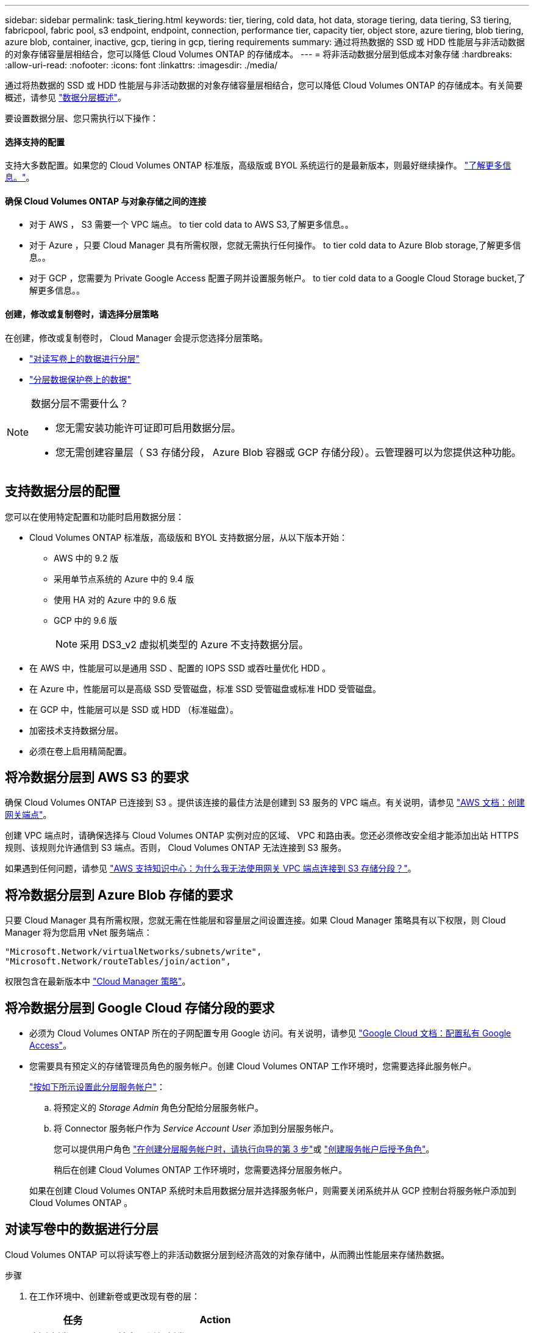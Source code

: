 ---
sidebar: sidebar 
permalink: task_tiering.html 
keywords: tier, tiering, cold data, hot data, storage tiering, data tiering, S3 tiering, fabricpool, fabric pool, s3 endpoint, endpoint, connection, performance tier, capacity tier, object store, azure tiering, blob tiering, azure blob, container, inactive, gcp, tiering in gcp, tiering requirements 
summary: 通过将热数据的 SSD 或 HDD 性能层与非活动数据的对象存储容量层相结合，您可以降低 Cloud Volumes ONTAP 的存储成本。 
---
= 将非活动数据分层到低成本对象存储
:hardbreaks:
:allow-uri-read: 
:nofooter: 
:icons: font
:linkattrs: 
:imagesdir: ./media/


[role="lead"]
通过将热数据的 SSD 或 HDD 性能层与非活动数据的对象存储容量层相结合，您可以降低 Cloud Volumes ONTAP 的存储成本。有关简要概述，请参见 link:concept_data_tiering.html["数据分层概述"]。

要设置数据分层、您只需执行以下操作：



==== 选择支持的配置

[role="quick-margin-para"]
支持大多数配置。如果您的 Cloud Volumes ONTAP 标准版，高级版或 BYOL 系统运行的是最新版本，则最好继续操作。 link:task_tiering.html#configurations-that-support-data-tiering["了解更多信息。"]。



==== 确保 Cloud Volumes ONTAP 与对象存储之间的连接

* 对于 AWS ， S3 需要一个 VPC 端点。  to tier cold data to AWS S3,了解更多信息。。
* 对于 Azure ，只要 Cloud Manager 具有所需权限，您就无需执行任何操作。  to tier cold data to Azure Blob storage,了解更多信息。。
* 对于 GCP ，您需要为 Private Google Access 配置子网并设置服务帐户。  to tier cold data to a Google Cloud Storage bucket,了解更多信息。。




==== 创建，修改或复制卷时，请选择分层策略

[role="quick-margin-para"]
在创建，修改或复制卷时， Cloud Manager 会提示您选择分层策略。

* link:task_tiering.html#tiering-data-from-read-write-volumes["对读写卷上的数据进行分层"]
* link:task_tiering.html#tiering-data-from-data-protection-volumes["分层数据保护卷上的数据"]


[NOTE]
.数据分层不需要什么？
====
* 您无需安装功能许可证即可启用数据分层。
* 您无需创建容量层（ S3 存储分段， Azure Blob 容器或 GCP 存储分段）。云管理器可以为您提供这种功能。


====


== 支持数据分层的配置

您可以在使用特定配置和功能时启用数据分层：

* Cloud Volumes ONTAP 标准版，高级版和 BYOL 支持数据分层，从以下版本开始：
+
** AWS 中的 9.2 版
** 采用单节点系统的 Azure 中的 9.4 版
** 使用 HA 对的 Azure 中的 9.6 版
** GCP 中的 9.6 版
+

NOTE: 采用 DS3_v2 虚拟机类型的 Azure 不支持数据分层。



* 在 AWS 中，性能层可以是通用 SSD 、配置的 IOPS SSD 或吞吐量优化 HDD 。
* 在 Azure 中，性能层可以是高级 SSD 受管磁盘，标准 SSD 受管磁盘或标准 HDD 受管磁盘。
* 在 GCP 中，性能层可以是 SSD 或 HDD （标准磁盘）。
* 加密技术支持数据分层。
* 必须在卷上启用精简配置。




== 将冷数据分层到 AWS S3 的要求

确保 Cloud Volumes ONTAP 已连接到 S3 。提供该连接的最佳方法是创建到 S3 服务的 VPC 端点。有关说明，请参见 https://docs.aws.amazon.com/AmazonVPC/latest/UserGuide/vpce-gateway.html#create-gateway-endpoint["AWS 文档：创建网关端点"^]。

创建 VPC 端点时，请确保选择与 Cloud Volumes ONTAP 实例对应的区域、 VPC 和路由表。您还必须修改安全组才能添加出站 HTTPS 规则、该规则允许通信到 S3 端点。否则， Cloud Volumes ONTAP 无法连接到 S3 服务。

如果遇到任何问题，请参见 https://aws.amazon.com/premiumsupport/knowledge-center/connect-s3-vpc-endpoint/["AWS 支持知识中心：为什么我无法使用网关 VPC 端点连接到 S3 存储分段？"^]。



== 将冷数据分层到 Azure Blob 存储的要求

只要 Cloud Manager 具有所需权限，您就无需在性能层和容量层之间设置连接。如果 Cloud Manager 策略具有以下权限，则 Cloud Manager 将为您启用 vNet 服务端点：

[source, json]
----
"Microsoft.Network/virtualNetworks/subnets/write",
"Microsoft.Network/routeTables/join/action",
----
权限包含在最新版本中 https://mysupport.netapp.com/site/info/cloud-manager-policies["Cloud Manager 策略"]。



== 将冷数据分层到 Google Cloud 存储分段的要求

* 必须为 Cloud Volumes ONTAP 所在的子网配置专用 Google 访问。有关说明，请参见 https://cloud.google.com/vpc/docs/configure-private-google-access["Google Cloud 文档：配置私有 Google Access"^]。
* 您需要具有预定义的存储管理员角色的服务帐户。创建 Cloud Volumes ONTAP 工作环境时，您需要选择此服务帐户。
+
https://cloud.google.com/iam/docs/creating-managing-service-accounts#creating_a_service_account["按如下所示设置此分层服务帐户"^]：

+
.. 将预定义的 _Storage Admin_ 角色分配给分层服务帐户。
.. 将 Connector 服务帐户作为 _Service Account User_ 添加到分层服务帐户。
+
您可以提供用户角色 https://cloud.google.com/iam/docs/creating-managing-service-accounts#creating_a_service_account["在创建分层服务帐户时，请执行向导的第 3 步"]或 https://cloud.google.com/iam/docs/granting-roles-to-service-accounts#granting_access_to_a_user_for_a_service_account["创建服务帐户后授予角色"^]。

+
稍后在创建 Cloud Volumes ONTAP 工作环境时，您需要选择分层服务帐户。

+
如果在创建 Cloud Volumes ONTAP 系统时未启用数据分层并选择服务帐户，则需要关闭系统并从 GCP 控制台将服务帐户添加到 Cloud Volumes ONTAP 。







== 对读写卷中的数据进行分层

Cloud Volumes ONTAP 可以将读写卷上的非活动数据分层到经济高效的对象存储中，从而腾出性能层来存储热数据。

.步骤
. 在工作环境中、创建新卷或更改现有卷的层：
+
[cols="30,70"]
|===
| 任务 | Action 


| 创建新卷 | 单击 * 添加新卷 * 。 


| 修改现有卷 | 选择卷并单击 * 更改磁盘类型和分层策略 * 。 
|===
. 选择分层策略。
+
有关这些策略的问题描述，请参见 link:concept_data_tiering.html["数据分层概述"]。

+
* 示例 *

+
image:screenshot_tiered_storage.gif["屏幕快照，显示了启用对对象存储分层的图标。"]

+
如果启用数据分层的聚合尚未存在，则 Cloud Manager 会为该卷创建一个新聚合。

+

TIP: 如果您希望自己创建聚合、则可以在创建聚合时对聚合启用数据分层。





== 对数据保护卷中的数据进行分层

Cloud Volumes ONTAP 可以将数据从数据保护卷分层到容量层。如果激活目标卷、则数据将在读取时逐渐移动到性能层。

.步骤
. 在 " 工作环境 " 页上、选择包含源卷的工作环境、然后将其拖到要将卷复制到的工作环境中。
. 按照提示操作、直至到达分层页面并启用到对象存储的数据分层。
+
* 示例 *

+
image:screenshot_replication_tiering.gif["复制卷时显示 S3 分层选项的屏幕快照。"]

+
有关复制数据的帮助，请参见 link:task_replicating_data.html["将数据复制到云中或从云中复制数据"]。





== 更改分层数据的存储类

部署 Cloud Volumes ONTAP 后，您可以通过更改 30 天内未访问的非活动数据的存储类来降低存储成本。如果您确实访问数据，访问成本会更高，因此在更改存储类之前，必须考虑到这一点。

分层数据的存储类在系统范围内—不是每个卷的 ​it 。

有关支持的存储类的信息，请参见 link:concept_data_tiering.html["数据分层概述"]。

.步骤
. 在工作环境中，单击菜单图标，然后单击 * 存储类 * 或 * Blob 存储分层 * 。
. 选择一个存储类，然后单击 * 保存 * 。




== 是否可以在现有聚合上启用数据分层？

不可以，您无法在现有聚合上启用数据分层。您只能对新聚合启用数据分层。

您也可以在新聚合上启用数据分层 link:task_provisioning_storage.html#creating-aggregates["自行创建聚合"] 或  data from read-write volumes,创建启用了数据分层的新卷。如果启用了数据分层的聚合尚不存在，则 Cloud Manager 将为卷创建新聚合。
